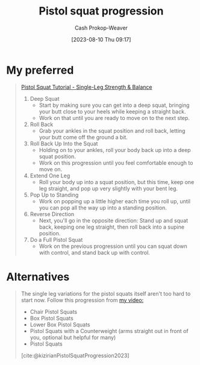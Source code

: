 :PROPERTIES:
:ID:       a99628b8-d0a3-4951-8234-ba96fd820950
:LAST_MODIFIED: [2023-09-05 Tue 20:17]
:END:
#+title: Pistol squat progression
#+hugo_custom_front_matter: :slug "a99628b8-d0a3-4951-8234-ba96fd820950"
#+author: Cash Prokop-Weaver
#+date: [2023-08-10 Thu 09:17]
#+filetags: :concept:

* My preferred

#+begin_quote
[[youtube:Yi0XP1ty4C0][Pistol Squat Tutorial - Single-Leg Strength & Balance]]

1. Deep Squat
   - Start by making sure you can get into a deep squat, bringing your butt close to your heels while keeping a straight back.
   - Work on that until you are ready to move on to the next step.
2. Roll Back
   - Grab your ankles in the squat position and roll back, letting your butt come off the ground a bit.
3. Roll Back Up Into the Squat
   - Holding on to your ankles, roll your body back up into a deep squat position.
   - Work on this progression until you feel comfortable enough to move on.
4. Extend One Leg
   - Roll your body up into a squat position, but this time, keep one leg straight, and pop up very slightly with your bent leg.
5. Pop Up to Standing
   - Work on popping up a little higher each time you roll up, until you can pop all the way up into a standing position.
6. Reverse Direction
   - Next, you'll go in the opposite direction: Stand up and squat back, keeping one leg straight, then roll back into a supine position.
7. Do a Full Pistol Squat
   - Work on the previous progression until you can squat down with control, and stand back up with control.
#+end_quote

* Alternatives
#+begin_quote
The single leg variations for the pistol squats itself aren't too hard to start now. Follow this progression from [[https://www.youtube.com/watch?v=t7Oj8-8Htyw][my video:]]

- Chair Pistol Squats
- Box Pistol Squats
- Lower Box Pistol Squats
- Pistol Squats with a Counterweight (arms straight out in front of you, optional but helpful for many)
- Pistol Squats

[cite:@kizirianPistolSquatProgression2023]
#+end_quote

* Flashcards :noexport:
#+print_bibliography:
